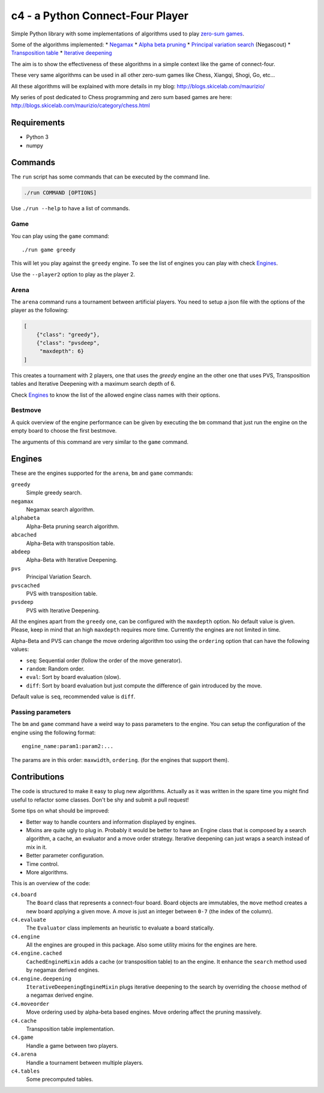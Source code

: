 c4 - a Python Connect-Four Player
=================================

Simple Python library with some implementations of algorithms used to
play `zero-sum games`_.

Some of the algorithms implemented:
* `Negamax`_
* `Alpha beta pruning`_
* `Principal variation search`_ (Negascout)
* `Transposition table`_
* `Iterative deepening`_

The aim is to show the effectiveness of these algorithms in a simple context like
the game of connect-four.

These very same algorithms can be used in all other zero-sum games like Chess, Xiangqi,
Shogi, Go, etc...

All these algorithms will be explained with more details in my blog:
http://blogs.skicelab.com/maurizio/

My series of post dedicated to Chess programming and zero sum based games are here:
http://blogs.skicelab.com/maurizio/category/chess.html


Requirements
------------

* Python 3
* numpy


Commands
--------

The ``run`` script has some commands that can be executed by the command line.

.. code-block:: sh

    ./run COMMAND [OPTIONS]

Use ``./run --help`` to have a list of commands.


Game
~~~~

You can play using the ``game`` command::

    ./run game greedy

This will let you play against the ``greedy`` engine. To see the list of
engines you can play with check `Engines`_.

Use the ``--player2`` option to play as the player 2.


Arena
~~~~~

The ``arena`` command runs a tournament between artificial players.
You need to setup a json file with the options of the player as the following:

.. code-block:: json

    [
        {"class": "greedy"},
        {"class": "pvsdeep",
         "maxdepth": 6}
    ]

This creates a tournament with 2 players, one that uses the `greedy` engine
an the other one that uses PVS, Transposition tables and Iterative Deepening with
a maximum search depth of 6.

Check `Engines`_ to know the list of the allowed engine class names with their options.


Bestmove
~~~~~~~~

A quick overview of the engine performance can be given by executing the ``bm`` command
that just run the engine on the empty board to choose the first bestmove.

The arguments of this command are very similar to the ``game`` command.


Engines
-------

These are the engines supported for the ``arena``, ``bm`` and ``game`` commands:


``greedy``
  Simple greedy search.

``negamax``
  Negamax search algorithm.

``alphabeta``
  Alpha-Beta pruning search algorithm.

``abcached``
  Alpha-Beta with transposition table.

``abdeep``
  Alpha-Beta with Iterative Deepening.

``pvs``
  Principal Variation Search.

``pvscached``
  PVS with transposition table.

``pvsdeep``
  PVS with Iterative Deepening.


All the engines apart from the ``greedy`` one, can be configured with the ``maxdepth``
option. No default value is given. Please, keep in mind that an high ``maxdepth`` requires
more time. Currently the engines are not limited in time.

Alpha-Beta and PVS can change the move ordering algorithm too using the ``ordering``
option that can have the following values:

* ``seq``: Sequential order (follow the order of the move generator).
* ``random``: Random order.
* ``eval``: Sort by board evaluation (slow).
* ``diff``: Sort by board evaluation but just compute the difference of gain
  introduced by the move.

Default value is ``seq``, recommended value is ``diff``.


Passing parameters
~~~~~~~~~~~~~~~~~~

The ``bm`` and ``game`` command have a weird way to pass parameters to the engine.
You can setup the configuration of the engine using the following format::

    engine_name:param1:param2:...

The params are in this order: ``maxwidth``, ``ordering``. (for the engines that support them).


Contributions
-------------

The code is structured to make it easy to plug new algorithms. Actually as it was written
in the spare time you might find useful to refactor some classes. Don't be shy and submit
a pull request!

Some tips on what should be improved:

* Better way to handle counters and information displayed by engines.
* Mixins are quite ugly to plug in. Probably it would be better to have an Engine class
  that is composed by a search algorithm, a cache, an evaluator and a move order strategy.
  Iterative deepening can just wraps a search instead of mix in it.
* Better parameter configuration.
* Time control.
* More algorithms.

This is an overview of the code:


``c4.board``
  The ``Board`` class that represents a connect-four board. Board objects are immutables,
  the ``move`` method creates a new board applying a given move. A `move` is just an
  integer between ``0-7`` (the index of the column).

``c4.evaluate``
  The ``Evaluator`` class implements an heuristic to evaluate a board statically.

``c4.engine``
  All the engines are grouped in this package. Also some utility mixins for the engines
  are here.

``c4.engine.cached``
  ``CachedEngineMixin`` adds a cache (or transposition table) to an the engine.
  It enhance the ``search`` method used by negamax derived engines.

``c4.engine.deepening``
  ``IterativeDeepeningEngineMixin`` plugs iterative deepening to the search by overriding
  the ``choose`` method of a negamax derived engine.

``c4.moveorder``
  Move ordering used by alpha-beta based engines. Move ordering affect the pruning
  massively.

``c4.cache``
  Transposition table implementation.

``c4.game``
  Handle a game between two players.

``c4.arena``
  Handle a tournament between multiple players.

``c4.tables``
  Some precomputed tables.


.. _`zero-sum games`: http://en.wikipedia.org/wiki/Zero%E2%80%93sum_game
.. _`Negamax`: http://en.wikipedia.org/wiki/Negamax
.. _`Alpha beta pruning`: http://en.wikipedia.org/wiki/Alpha-beta_pruning
.. _`Principal variation search`: http://en.wikipedia.org/wiki/Principal_variation_search
.. _`Transposition table`: http://en.wikipedia.org/wiki/Transposition_table
.. _`Iterative deepening`: http://en.wikipedia.org/wiki/Iterative_deepening_depth-first_search
